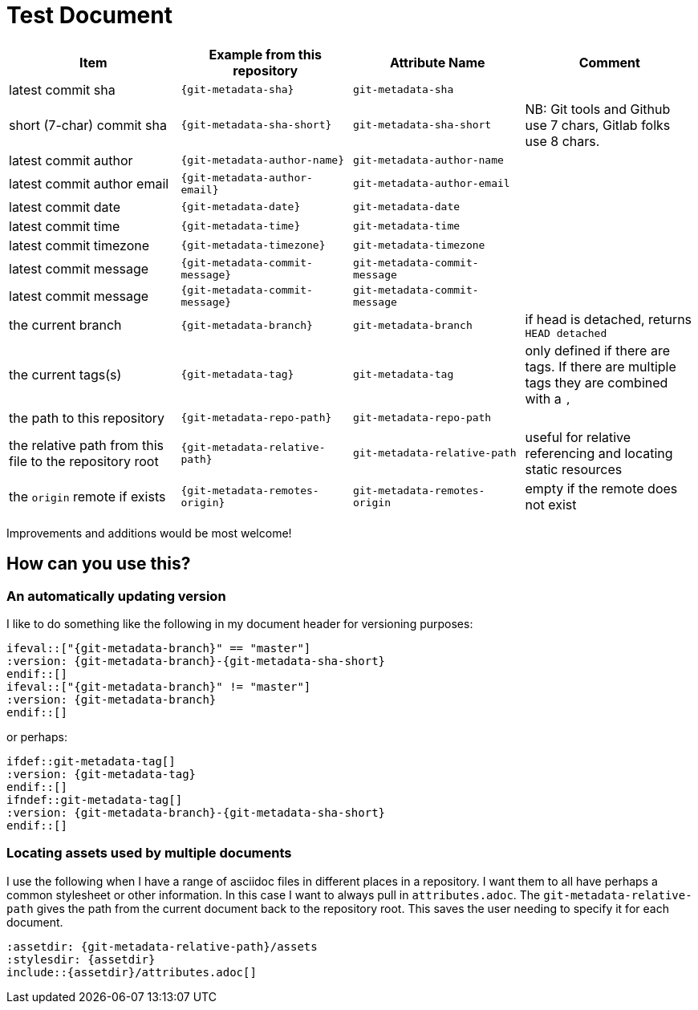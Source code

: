 = Test Document

[cols="1,m,m,1",options="header"]
|===
|Item
|Example from this repository
|Attribute Name
|Comment

|latest commit sha
|{git-metadata-sha}
|git-metadata-sha
|

|short (7-char) commit sha
|{git-metadata-sha-short}
|git-metadata-sha-short
|NB: Git tools and Github use 7 chars, Gitlab folks use 8 chars.

|latest commit author
|{git-metadata-author-name}
|git-metadata-author-name
|

|latest commit author email
|{git-metadata-author-email}
|git-metadata-author-email
|

|latest commit date
|{git-metadata-date}
|git-metadata-date
|

|latest commit time
|{git-metadata-time}
|git-metadata-time
|

|latest commit timezone
|{git-metadata-timezone}
|git-metadata-timezone
|

|latest commit message
|{git-metadata-commit-message}
|git-metadata-commit-message
|

|latest commit message
|{git-metadata-commit-message}
|git-metadata-commit-message
|

|the current branch
|{git-metadata-branch}
|git-metadata-branch
|if head is detached, returns `HEAD detached`

|the current tags(s)
|{git-metadata-tag}
|git-metadata-tag
|only defined if there are tags. If there are  multiple tags they are combined with a ``, ``

|the path to this repository
|{git-metadata-repo-path}
|git-metadata-repo-path
|

|the relative path from this file to the repository root
|{git-metadata-relative-path}
|git-metadata-relative-path
|useful for relative referencing and locating static resources

|the `origin` remote if exists
|{git-metadata-remotes-origin}
|git-metadata-remotes-origin
|empty if the remote does not exist
|===

Improvements and additions would be most welcome!

== How can you use this?

=== An automatically updating version

I like to do something like the following in my document header for versioning purposes:

----
\ifeval::["{git-metadata-branch}" == "master"]
:version: {git-metadata-branch}-{git-metadata-sha-short}
\endif::[]
\ifeval::["{git-metadata-branch}" != "master"]
:version: {git-metadata-branch}
\endif::[]
----

or perhaps:

----
\ifdef::git-metadata-tag[]
:version: {git-metadata-tag}
\endif::[]
\ifndef::git-metadata-tag[]
:version: {git-metadata-branch}-{git-metadata-sha-short}
\endif::[]
----

=== Locating assets used by multiple documents

I use the following when I have a range of asciidoc files in different places in a repository.
I want them to all have perhaps a common stylesheet or other information.
In this case I want to always pull in `attributes.adoc`.
The `git-metadata-relative-path` gives the path from the current document back to the repository root.
This saves the user needing to specify it for each document.

----
:assetdir: {git-metadata-relative-path}/assets
:stylesdir: {assetdir}
\include::{assetdir}/attributes.adoc[]
----
